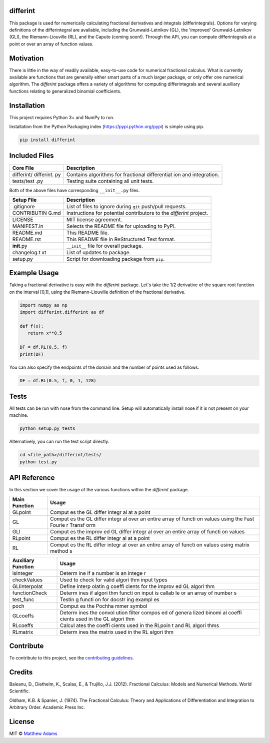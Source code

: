 differint
---------

This package is used for numerically calculating fractional derivatives
and integrals (differintegrals). Options for varying definitions of the
differintegral are available, including the Grunwald-Letnikov (GL), the
'improved' Grunwald-Letnikov (GLI), the Riemann-Liouville (RL), and the
Caputo (coming soon!). Through the API, you can compute differintegrals
at a point or over an array of function values.

Motivation
----------

There is little in the way of readily available, easy-to-use code for
numerical fractional calculus. What is currently available are functions
that are generally either smart parts of a much larger package, or only
offer one numerical algorithm. The *differint* package offers a variety
of algorithms for computing differintegrals and several auxiliary
functions relating to generalized binomial coefficients.

Installation
------------

This project requires Python 3+ and NumPy to run.

Installation from the Python Packaging index
(https://pypi.python.org/pypi) is simple using pip.

.. code:: python

    pip install differint

Included Files
--------------

+------------+--------------+
| Core File  | Description  |
+============+==============+
| differint/ | Contains     |
| differint. | algorithms   |
| py         | for          |
|            | fractional   |
|            | differentiat |
|            | ion          |
|            | and          |
|            | integration. |
+------------+--------------+
| tests/test | Testing      |
| .py        | suite        |
|            | containing   |
|            | all unit     |
|            | tests.       |
+------------+--------------+

Both of the above files have corresponding ``__init__.py`` files.

+-------------+--------------+
| Setup File  | Description  |
+=============+==============+
| .gitignore  | List of      |
|             | files to     |
|             | ignore       |
|             | during       |
|             | ``git``      |
|             | push/pull    |
|             | requests.    |
+-------------+--------------+
| CONTRIBUTIN | Instructions |
| G.md        | for          |
|             | potential    |
|             | contributors |
|             | to the       |
|             | *differint*  |
|             | project.     |
+-------------+--------------+
| LICENSE     | MIT license  |
|             | agreement.   |
+-------------+--------------+
| MANIFEST.in | Selects the  |
|             | README file  |
|             | for          |
|             | uploading to |
|             | PyPi.        |
+-------------+--------------+
| README.md   | This README  |
|             | file.        |
+-------------+--------------+
| README.rst  | This README  |
|             | file in      |
|             | ReStructured |
|             | Text         |
|             | format.      |
+-------------+--------------+
| **init**.py | ``__init__`` |
|             | file for     |
|             | overall      |
|             | package.     |
+-------------+--------------+
| changelog.t | List of      |
| xt          | updates to   |
|             | package.     |
+-------------+--------------+
| setup.py    | Script for   |
|             | downloading  |
|             | package from |
|             | ``pip``.     |
+-------------+--------------+

Example Usage
-------------

Taking a fractional derivative is easy with the *differint* package.
Let's take the 1/2 derivative of the square root function on the
interval [0,1], using the Riemann-Liouville definition of the fractional
derivative.

.. code:: python

    import numpy as np
    import differint.differint as df

    def f(x):
       return x**0.5

    DF = df.RL(0.5, f)
    print(DF)

You can also specify the endpoints of the domain and the number of
points used as follows.

.. code:: python

    DF = df.RL(0.5, f, 0, 1, 128)

Tests
-----

All tests can be run with nose from the command line. Setup will
automatically install nose if it is not present on your machine.

.. code:: python

    python setup.py tests

Alternatively, you can run the test script directly.

.. code:: python

    cd <file_path>/differint/tests/
    python test.py

API Reference
-------------

In this section we cover the usage of the various functions within the
*differint* package.

+----------------+--------+
| Main Function  | Usage  |
+================+========+
| GLpoint        | Comput |
|                | es     |
|                | the GL |
|                | differ |
|                | integr |
|                | al     |
|                | at a   |
|                | point  |
+----------------+--------+
| GL             | Comput |
|                | es     |
|                | the GL |
|                | differ |
|                | integr |
|                | al     |
|                | over   |
|                | an     |
|                | entire |
|                | array  |
|                | of     |
|                | functi |
|                | on     |
|                | values |
|                | using  |
|                | the    |
|                | Fast   |
|                | Fourie |
|                | r      |
|                | Transf |
|                | orm    |
+----------------+--------+
| GLI            | Comput |
|                | es     |
|                | the    |
|                | improv |
|                | ed     |
|                | GL     |
|                | differ |
|                | integr |
|                | al     |
|                | over   |
|                | an     |
|                | entire |
|                | array  |
|                | of     |
|                | functi |
|                | on     |
|                | values |
+----------------+--------+
| RLpoint        | Comput |
|                | es     |
|                | the RL |
|                | differ |
|                | integr |
|                | al     |
|                | at a   |
|                | point  |
+----------------+--------+
| RL             | Comput |
|                | es     |
|                | the RL |
|                | differ |
|                | integr |
|                | al     |
|                | over   |
|                | an     |
|                | entire |
|                | array  |
|                | of     |
|                | functi |
|                | on     |
|                | values |
|                | using  |
|                | matrix |
|                | method |
|                | s      |
+----------------+--------+

+---------------------+--------+
| Auxiliary Function  | Usage  |
+=====================+========+
| isInteger           | Determ |
|                     | ine    |
|                     | if a   |
|                     | number |
|                     | is an  |
|                     | intege |
|                     | r      |
+---------------------+--------+
| checkValues         | Used   |
|                     | to     |
|                     | check  |
|                     | for    |
|                     | valid  |
|                     | algori |
|                     | thm    |
|                     | input  |
|                     | types  |
+---------------------+--------+
| GLIinterpolat       | Define |
|                     | interp |
|                     | olatin |
|                     | g      |
|                     | coeffi |
|                     | cients |
|                     | for    |
|                     | the    |
|                     | improv |
|                     | ed     |
|                     | GL     |
|                     | algori |
|                     | thm    |
+---------------------+--------+
| functionCheck       | Determ |
|                     | ines   |
|                     | if     |
|                     | algori |
|                     | thm    |
|                     | functi |
|                     | on     |
|                     | input  |
|                     | is     |
|                     | callab |
|                     | le     |
|                     | or an  |
|                     | array  |
|                     | of     |
|                     | number |
|                     | s      |
+---------------------+--------+
| test\_func          | Testin |
|                     | g      |
|                     | functi |
|                     | on     |
|                     | for    |
|                     | docstr |
|                     | ing    |
|                     | exampl |
|                     | es     |
+---------------------+--------+
| poch                | Comput |
|                     | es     |
|                     | the    |
|                     | Pochha |
|                     | mmer   |
|                     | symbol |
+---------------------+--------+
| GLcoeffs            | Determ |
|                     | ines   |
|                     | the    |
|                     | convol |
|                     | ution  |
|                     | filter |
|                     | compos |
|                     | ed     |
|                     | of     |
|                     | genera |
|                     | lized  |
|                     | binomi |
|                     | al     |
|                     | coeffi |
|                     | cients |
|                     | used   |
|                     | in the |
|                     | GL     |
|                     | algori |
|                     | thm    |
+---------------------+--------+
| RLcoeffs            | Calcul |
|                     | ates   |
|                     | the    |
|                     | coeffi |
|                     | cients |
|                     | used   |
|                     | in the |
|                     | RLpoin |
|                     | t      |
|                     | and RL |
|                     | algori |
|                     | thms   |
+---------------------+--------+
| RLmatrix            | Determ |
|                     | ines   |
|                     | the    |
|                     | matrix |
|                     | used   |
|                     | in the |
|                     | RL     |
|                     | algori |
|                     | thm    |
+---------------------+--------+

Contribute
----------

To contribute to this project, see the `contributing
guidelines <https://github.com/snimpids/differint/blob/master/CONTRIBUTING.md>`__.

Credits
-------

Baleanu, D., Diethelm, K., Scalas, E., & Trujillo, J.J. (2012).
Fractional Calculus: Models and Numerical Methods. World Scientific.

Oldham, K.B. & Spanier, J. (1974). The Fractional Calculus: Theory and
Applications of Differentiation and Integration to Arbitrary Order.
Academic Press Inc.

License
-------

MIT © `Matthew Adams <2018>`__
